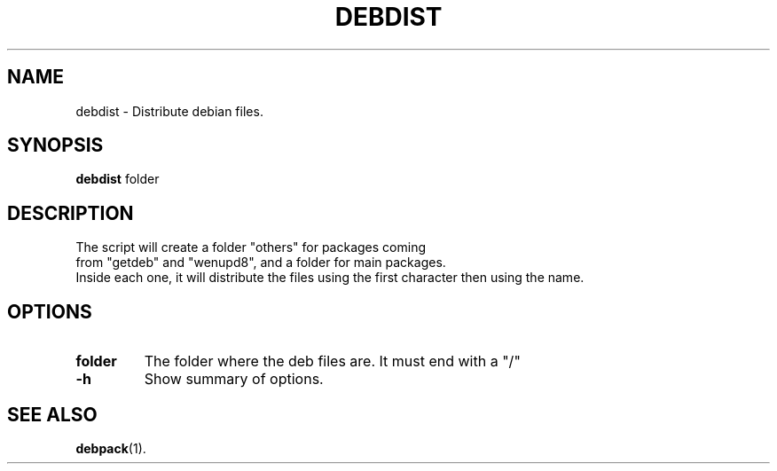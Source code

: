 .\"                                      Hey, EMACS: -*- nroff -*-
.\" (C) Copyright 2016 Abdelkrime Aries <kariminfo0@gmail.com>,

.TH DEBDIST 1 "September 13 2016"

.SH NAME
debdist \- Distribute debian files.

.SH SYNOPSIS
.B debdist
.RI "folder"

.SH DESCRIPTION
The script will create a folder "others" for packages coming 
.br 
from "getdeb" and "wenupd8", and a folder for main packages.
.br 
Inside each one, it will distribute the files using the first character then using the name.

.SH OPTIONS
.TP
.B folder
The folder where the deb files are. It must end with a "/"
.TP
.B \-h
Show summary of options.

.SH SEE ALSO
.BR debpack (1).

